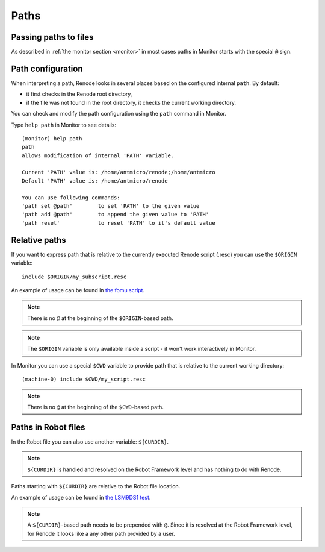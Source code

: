 Paths
=====

Passing paths to files
----------------------

As described in :ref:`the monitor section <monitor>` in most cases paths in Monitor
starts with the special ``@`` sign.

Path configuration
------------------

When interpreting a path, Renode looks in several places based on the configured internal ``path``.
By default:

* it first checks in the Renode root directory,
* if the file was not found in the root directory, it checks the current working directory.

You can check and modify the path configuration using the ``path`` command in Monitor.

Type ``help path`` in Monitor to see details::

    (monitor) help path
    path
    allows modification of internal 'PATH' variable.

    Current 'PATH' value is: /home/antmicro/renode;/home/antmicro
    Default 'PATH' value is: /home/antmicro/renode

    You can use following commands:
    'path set @path'        to set 'PATH' to the given value
    'path add @path'        to append the given value to 'PATH'
    'path reset'            to reset 'PATH' to it's default value


Relative paths
--------------

If you want to express path that is relative to the currently executed Renode script (.resc) you can use the ``$ORIGIN`` variable::

    include $ORIGIN/my_subscript.resc

An example of usage can be found in `the fomu script <https://github.com/renode/renode/blob/8ae7fdfc6cbe7b01952a8b2d4517d14aff7a297e/scripts/complex/fomu/renode_etherbone_fomu.resc#L5>`_.

.. note::

    There is no ``@`` at the beginning of the ``$ORIGIN``-based path.

.. note::

    The ``$ORIGIN`` variable is only available inside a script - it won't work interactively in Monitor.

In Monitor you can use a special ``$CWD`` variable to provide path that is relative to the current working directory::

    (machine-0) include $CWD/my_script.resc

.. note::

    There is no ``@`` at the beginning of the ``$CWD``-based path.

Paths in Robot files
--------------------

In the Robot file you can also use another variable: ``${CURDIR}``.

.. note::

    ``${CURDIR}`` is handled and resolved on the Robot Framework level and has nothing to do with Renode.

Paths starting with ``${CURDIR}`` are relative to the Robot file location.

An example of usage can be found in `the LSM9DS1 test <https://github.com/renode/renode/blob/8ae7fdfc6cbe7b01952a8b2d4517d14aff7a297e/tests/peripherals/LSM9DS1.robot#L24>`_.

.. note::
    A ``${CURDIR}``-based path needs to be prepended with ``@``.
    Since it is resolved at the Robot Framework level, for Renode it looks like a any other path provided by a user.

